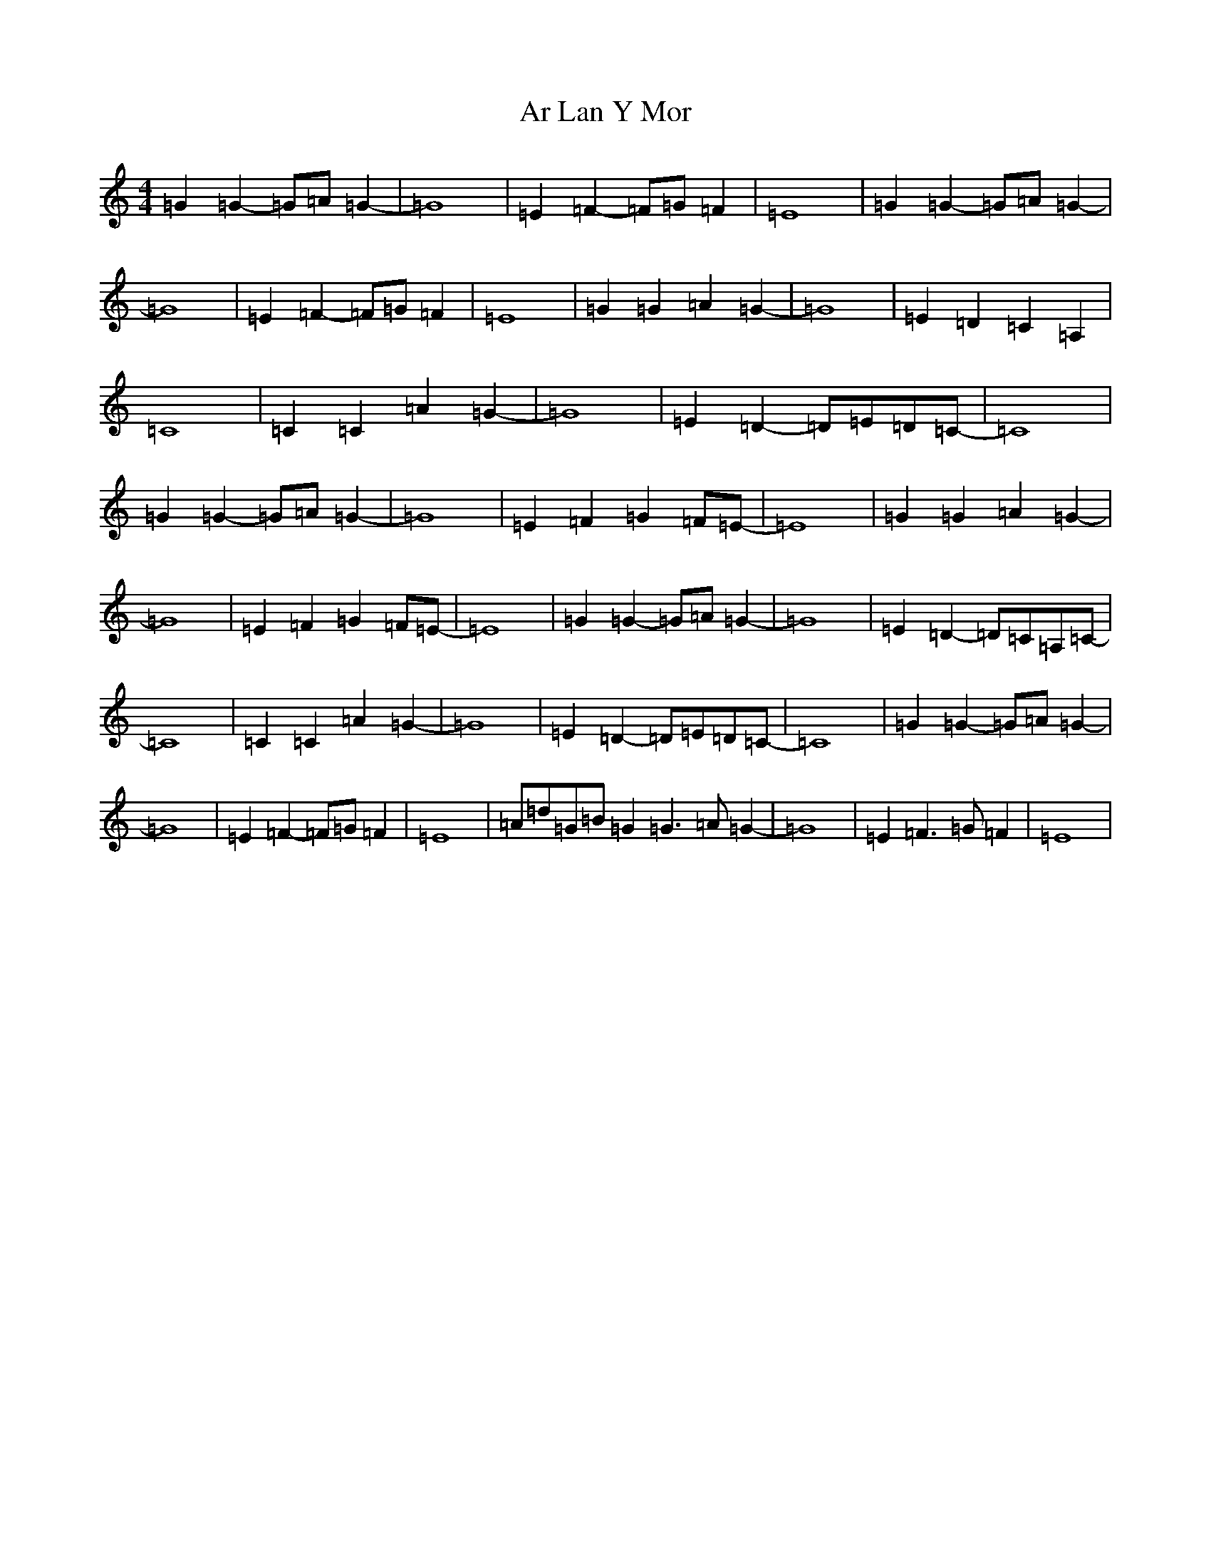 X: 884
T: Ar Lan Y Mor
S: https://thesession.org/tunes/10649#setting20466
R: barndance
M:4/4
L:1/8
K: C Major
=G2=G2-=G=A=G2-|=G8|=E2=F2-=F=G=F2|=E8|=G2=G2-=G=A=G2-|=G8|=E2=F2-=F=G=F2|=E8|=G2=G2=A2=G2-|=G8|=E2=D2=C2=A,2|=C8|=C2=C2=A2=G2-|=G8|=E2=D2-=D=E=D=C-|=C8|=G2=G2-=G=A=G2-|=G8|=E2=F2=G2=F=E-|=E8|=G2=G2=A2=G2-|=G8|=E2=F2=G2=F=E-|=E8|=G2=G2-=G=A=G2-|=G8|=E2=D2-=D=C=A,=C-|=C8|=C2=C2=A2=G2-|=G8|=E2=D2-=D=E=D=C-|=C8|=G2=G2-=G=A=G2-|=G8|=E2=F2-=F=G=F2|=E8|=A=d=G=B=G2=G3=A=G2-|=G8|=E2=F3=G=F2|=E8|
